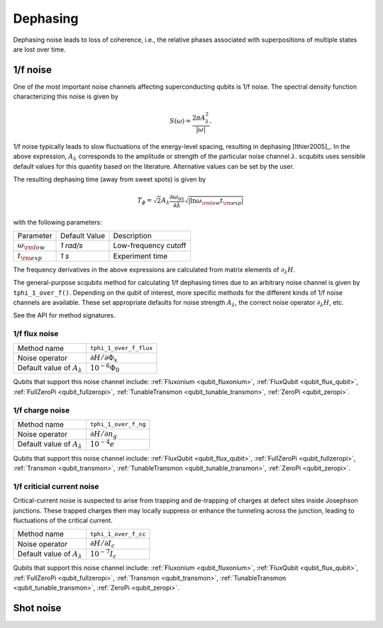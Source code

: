 .. scqubits
   Copyright (C) 2017 and later, Jens Koch & Peter Groszkowski

Dephasing
==============

Dephasing noise leads to loss of coherence, i.e., the relative phases associated with superpositions of multiple states
are lost over time.


1/f noise
---------------

One of the most important noise channels affecting superconducting qubits is 1/f noise. The spectral
density function characterizing this noise is given by

.. math::

   S(\omega) = \frac{2 \pi A_{\lambda}^{2} }{|\omega|}.

1/f noise typically leads to slow fluctuations of the energy-level spacing, resulting in dephasing [Ithier2005]_.
In the above expression, :math:`A_{\lambda}` corresponds to the amplitude or strength of the particular noise
channel :math:`\lambda`. scqubits uses sensible default values for this quantity based on the literature. Alternative
values can be set by the user.

The resulting dephasing time (away from sweet spots) is given by

.. math::

   T_{\phi} = \sqrt{2} A_{\lambda} \frac{\partial \omega_{01}}{\partial \lambda}  \sqrt{| \ln \omega_{\rm low} t_{\rm exp} |}


with the following parameters:

+-----------------------------+---------------+---------------------------------+
| Parameter                   | Default Value | Description                     |
+-----------------------------+---------------+---------------------------------+
| :math:`\omega_{\rm low}`    |  `1 rad/s`    | Low-frequency cutoff            |
+-----------------------------+---------------+---------------------------------+
| :math:`t_{\rm exp}`         |  `1 s`        | Experiment time                 |
+-----------------------------+---------------+---------------------------------+

The frequency derivatives in the above expressions are calculated from matrix elements of :math:`\partial_\lambda H`. 

The general-purpose scqubits method for calculating 1/f dephasing times due to an arbitrary noise channel
is given by ``tphi_1_over_f()``. Depending on the qubit of interest, more specific methods for the different kinds
of 1/f noise channels are available. These set appropriate defaults for noise strength :math:`A_{\lambda}`,
the correct noise operator :math:`\partial_\lambda H`, etc.

See the API for method signatures. 

1/f flux noise
^^^^^^^^^^^^^^^^^^^^^

+--------------------------------------------+-----------------------------------------+
| Method name                                | ``tphi_1_over_f_flux``                  |
+--------------------------------------------+-----------------------------------------+
| Noise operator                             | :math:`\partial H/\partial \Phi_{x}`    |
+--------------------------------------------+-----------------------------------------+
| Default value of  :math:`A_{\lambda}`      |  :math:`10^{-6} \Phi_0`                 |
+--------------------------------------------+-----------------------------------------+


Qubits that support this noise channel include: 
:ref:`Fluxonium <qubit_fluxonium>`, 
:ref:`FluxQubit <qubit_flux_qubit>`, 
:ref:`FullZeroPi <qubit_fullzeropi>`, 
:ref:`TunableTransmon <qubit_tunable_transmon>`, 
:ref:`ZeroPi <qubit_zeropi>`.

1/f charge noise
^^^^^^^^^^^^^^^^^^^^^

+--------------------------------------------+-----------------------------------------+
| Method name                                | ``tphi_1_over_f_ng``                    |
+--------------------------------------------+-----------------------------------------+
| Noise operator                             | :math:`\partial H/\partial n_g`         |
+--------------------------------------------+-----------------------------------------+
| Default value of  :math:`A_{\lambda}`      |  :math:`10^{-4} e`                      |
+--------------------------------------------+-----------------------------------------+

Qubits that support this noise channel include: 
:ref:`FluxQubit <qubit_flux_qubit>`, 
:ref:`FullZeroPi <qubit_fullzeropi>`, 
:ref:`Transmon <qubit_transmon>`, 
:ref:`TunableTransmon <qubit_tunable_transmon>`, 
:ref:`ZeroPi <qubit_zeropi>`.

1/f criticial current noise
^^^^^^^^^^^^^^^^^^^^^^^^^^^^
Critical-current noise is suspected to arise from trapping and de-trapping of charges at defect sites inside Josephson
junctions. These trapped charges then may locally suppress or enhance the tunneling across the junction, leading to
fluctuations of the critical current.


+--------------------------------------------+-----------------------------------------+
| Method name                                | ``tphi_1_over_f_cc``                    |
+--------------------------------------------+-----------------------------------------+
| Noise operator                             | :math:`\partial H/\partial I_{c}`       |
+--------------------------------------------+-----------------------------------------+
| Default value of  :math:`A_{\lambda}`      |  :math:`10^{-7} I_{c}`                  |
+--------------------------------------------+-----------------------------------------+


Qubits that support this noise channel include: 
:ref:`Fluxonium <qubit_fluxonium>`, 
:ref:`FluxQubit <qubit_flux_qubit>`, 
:ref:`FullZeroPi <qubit_fullzeropi>`, 
:ref:`Transmon <qubit_transmon>`, 
:ref:`TunableTransmon <qubit_tunable_transmon>`, 
:ref:`ZeroPi <qubit_zeropi>`.

Shot noise
---------------

.. todo:: To be added for certain qubits


